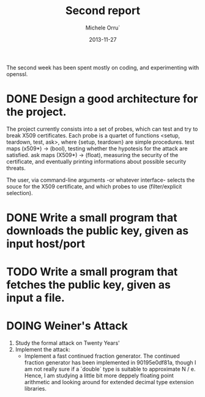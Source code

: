 # -*- coding: utf-8 ; mode: org -*-

#+TITLE:  Second report
#+DATE:   2013-11-27
#+AUTHOR: Michele Orru`
#+EMAIL:  maker@tumbolandia.net
#+TODO:   DOING DONE TODO

The second week has been spent mostly on coding, and experimenting with openssl.

* DONE Design a good architecture for the project.
  The project currently consists into a set of probes, which can test and try to
  break X509 certificates. Each probe is a quartet of functions
  <setup, teardown, test, ask>, where
  {setup, teardown} are simple procedures.
  test              maps (x509*) -> (bool), testing whether the hypotesis for
                    the attack are satisfied.
  ask               maps (X509*) -> (float), measuring the security of the
                    certificate, and eventually printing informations about
                    possible security threats.

  The user, via command-line arguments -or whatever interface- selects the souce
  for the X509 certificate, and which probes to use (filter/explicit selection).
* DONE Write a small program that downloads the public key, given as input host/port
* TODO Write a small program that fetches the public key, given as input a file.
* DOING Weiner's Attack
  1. Study the formal attack on Twenty Years'
  2. Implement the attack:
     + Implement a fast continued fraction generator.
       The continued fraction generator has been implemented in 90195e0df81a,
       though I am not really sure if a `double` type is suitable to approximate
       N / e. Hence, I am studying a little bit more deppely floating point
       arithmetic and looking around for extended decimal type extension
       libraries.
